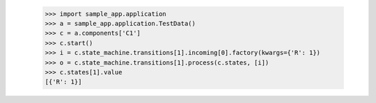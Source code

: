             >>> import sample_app.application
            >>> a = sample_app.application.TestData()
            >>> c = a.components['C1']
            >>> c.start()
            >>> i = c.state_machine.transitions[1].incoming[0].factory(kwargs={'R': 1})
            >>> o = c.state_machine.transitions[1].process(c.states, [i])
            >>> c.states[1].value
            [{'R': 1}]

